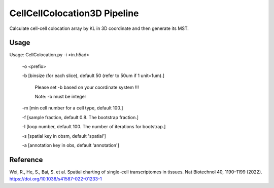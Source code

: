 .. _`CellCellColocation3D`:
========================================
CellCellColocation3D Pipeline
========================================

.. note:: 
Calculate cell-cell colocation array by KL in 3D coordinate and then generate its MST.


Usage
========================================
Usage: CellColocation.py -i <in.h5ad>

                         -o <prefix>

                         -b [binsize (for each slice), default 50 (refer to 50um if 1 unit=1um).]
                                      
                               Please set -b based on your coordinate system !!!
                                      
                               Note: -b must be integer
                                      
                         -m [min cell number for a cell type, default 100.]
                                      
                         -f [sample fraction, default 0.8. The bootstrap fraction.]
                                      
                         -l [loop number, default 100. The number of iterations for bootstrap.]
                                      
                         -s [spatial key in obsm, default 'spatial']
                                      
                         -a [annotation key in obs, default 'annotation']


Reference
========================================
Wei, R., He, S., Bai, S. et al. Spatial charting of single-cell transcriptomes in tissues. Nat Biotechnol 40, 1190–1199 (2022). https://doi.org/10.1038/s41587-022-01233-1
